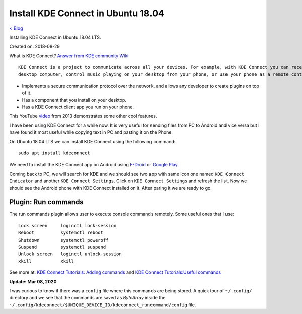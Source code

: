 Install KDE Connect in Ubuntu 18.04
===================================
`< Blog <../blog.html>`_

Installing KDE Connect in Ubuntu 18.04 LTS.

Created on: 2018-08-29

What is KDE Connect?
`Answer from KDE community Wiki <https://community.kde.org/KDEConnect#What_is_KDE_Connect.3F>`_ ::

    KDE Connect is a project to communicate across all your devices. For example, with KDE Connect you can receive your phone notifications on your
    desktop computer, control music playing on your desktop from your phone, or use your phone as a remote control for your desktop.

* Implements a secure communication protocol over the network, and allows any developer to create plugins on top of it.
* Has a component that you install on your desktop.
* Has a KDE Connect client app you run on your phone.

This YouTube `video <https://www.youtube.com/watch?v=KkCFngNmsh0>`_ from 2013 demonstrates some other cool features.

I have been using KDE Connect for a while now. It is very useful for sending files from PC to Android and vice versa but I have found it most useful while copying text in PC and pasting it on the Phone. 

On Ubuntu 18.04 LTS we can install KDE Connect using the following command::

    sudo apt install kdeconnect

We need to install the KDE Connect app on Android using `F-Droid <https://f-droid.org/en/packages/org.kde.kdeconnect_tp>`_ or `Google Play <https://play.google.com/store/apps/details?id=org.kde.kdeconnect_tp>`_.

Coming back to PC, we will search for KDE and we should see two app with same icon one named ``KDE Connect Indicator`` and another ``KDE Connect Settings``. Click on ``KDE Connect Settings`` and refresh the list. Now we should see the Android phone with KDE Connect installed on it. After paring it we are ready to go.

Plugin: Run commands
--------------------
The run commands plugin allows user to execute console commands remotely. Some useful ones that I use::

    Lock screen     loginctl lock-session
    Reboot          systemctl reboot
    Shutdown        systemctl poweroff
    Suspend         systemctl suspend
    Unlock screen   loginctl unlock-session
    xkill           xkill

See more at: `KDE Connect Tutorials: Adding commands <https://userbase.kde.org/KDE_Connect/Tutorials/Adding_commands>`_ and `KDE Connect Tutorials:Useful commands <https://userbase.kde.org/KDE_Connect/Tutorials/Useful_commands>`_

**Update: Mar 08, 2020**

I was curious to know if there was a ``config`` file where this commands are being stored. A quick tour of ``~/.config/`` directory and we see that the commands are saved as `ByteArray` inside the ``~/.config/kdeconnect/$UNIQUE_DEVICE_ID/kdeconnect_runcommand/config`` file.
